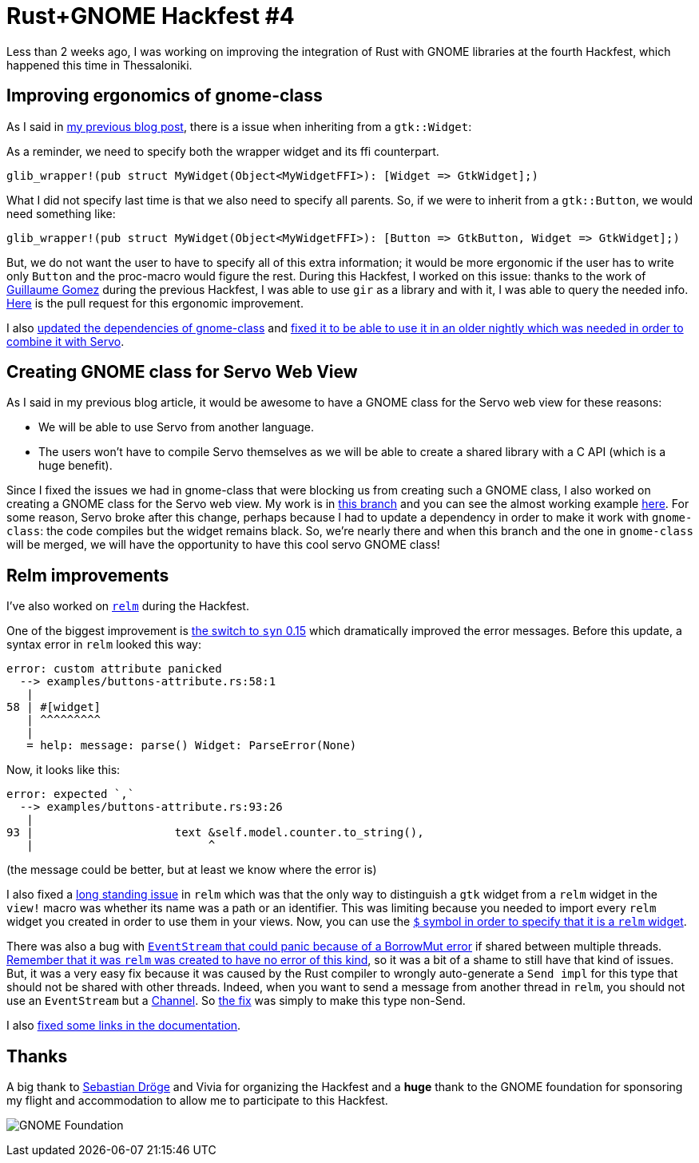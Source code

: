 = Rust+GNOME Hackfest #4
:page-navtitle: Rust+GNOME Hackfest #4

Less than 2 weeks ago, I was working on improving the integration of Rust with GNOME libraries at the fourth Hackfest, which happened this time in Thessaloniki.

== Improving ergonomics of gnome-class

As I said in http://antoyo.ml/rust-gnome-hackfest-madrid[my previous blog post], there is a issue when inheriting from a `gtk::Widget`:

As a reminder, we need to specify both the wrapper widget and its ffi counterpart.

[source,rust]
----
glib_wrapper!(pub struct MyWidget(Object<MyWidgetFFI>): [Widget => GtkWidget];)
----

What I did not specify last time is that we also need to specify all parents.
So, if we were to inherit from a `gtk::Button`, we would need something like:

[source,rust]
----
glib_wrapper!(pub struct MyWidget(Object<MyWidgetFFI>): [Button => GtkButton, Widget => GtkWidget];)
----

But, we do not want the user to have to specify all of this extra information; it would be more ergonomic if the user has to write only `Button` and the proc-macro would figure the rest.
During this Hackfest, I worked on this issue:
thanks to the work of https://blog.guillaume-gomez.fr/articles/2018-04-21+Rust%2BGNOME+Hackfest+in+Madrid[Guillaume Gomez] during the previous Hackfest, I was able to use `gir` as a library and with it, I was able to query the needed info.
https://gitlab.gnome.org/federico/gnome-class/merge_requests/40[Here] is the pull request for this ergonomic improvement.

I also https://gitlab.gnome.org/federico/gnome-class/merge_requests/36[updated the dependencies of gnome-class] and https://gitlab.gnome.org/federico/gnome-class/merge_requests/42[fixed it to be able to use it in an older nightly which was needed in order to combine it with Servo].

== Creating GNOME class for Servo Web View

As I said in my previous blog article, it would be awesome to have a GNOME class for the Servo web view for these reasons:

 * We will be able to use Servo from another language.
 * The users won't have to compile Servo themselves as we will be able to create a shared library with a C API (which is a huge benefit).

Since I fixed the issues we had in gnome-class that were blocking us from creating such a GNOME class, I also worked on creating a GNOME class for the Servo web view.
My work is in https://github.com/antoyo/servo-gtk/tree/feature/gnome-class[this branch] and you can see the almost working example https://github.com/antoyo/servo-gtk/blob/feature/gnome-class/examples/gnome-class.rs[here].
For some reason, Servo broke after this change, perhaps because I had to update a dependency in order to make it work with `gnome-class`:
the code compiles but the widget remains black.
So, we're nearly there and when this branch and the one in `gnome-class` will be merged, we will have the opportunity to have this cool servo GNOME class!

== Relm improvements

I've also worked on https://github.com/antoyo/relm[`relm`] during the Hackfest.

One of the biggest improvement is https://github.com/antoyo/relm/pull/147[the switch to `syn` 0.15] which dramatically improved the error messages.
Before this update, a syntax error in `relm` looked this way:

----
error: custom attribute panicked
  --> examples/buttons-attribute.rs:58:1
   |
58 | #[widget]
   | ^^^^^^^^^
   |
   = help: message: parse() Widget: ParseError(None)
----

Now, it looks like this:

----
error: expected `,`
  --> examples/buttons-attribute.rs:93:26
   |
93 |                     text &self.model.counter.to_string(),
   |                          ^
----

(the message could be better, but at least we know where the error is)

I also fixed a https://github.com/antoyo/relm/issues/20[long standing issue] in `relm` which was that the only way to distinguish a `gtk` widget from a `relm` widget in the `view!` macro was whether its name was a path or an identifier.
This was limiting because you needed to import every `relm` widget you created in order to use them in your views.
Now, you can use the https://github.com/antoyo/relm/pull/149[`$` symbol in order to specify that it is a `relm` widget].

There was also a bug with https://github.com/antoyo/relm/issues/137[`EventStream` that could panic because of a BorrowMut error] if shared between multiple threads.
http://relm.ml/relm-intro#state_mutation[Remember that it was `relm` was created to have no error of this kind], so it was a bit of a shame to still have that kind of issues.
But, it was a very easy fix because it was caused by the Rust compiler to wrongly auto-generate a `Send impl` for this type that should not be shared with other threads.
Indeed, when you want to send a message from another thread in `relm`, you should not use an `EventStream` but a https://github.com/antoyo/relm/blob/master/examples/multithread.rs#L62[Channel].
So https://github.com/antoyo/relm/pull/148[the fix] was simply to make this type non-Send.

I also https://github.com/antoyo/relm/commit/83f518f2b59843a232ecfd5ad25216e599eb3cb0[fixed some links in the documentation].

== Thanks

A big thank to https://github.com/sdroege[Sebastian Dröge] and Vivia for organizing the Hackfest and a **huge** thank to the GNOME foundation for sponsoring my flight and accommodation to allow me to participate to this Hackfest.

image:img/gnome-foundation.png[GNOME Foundation]
